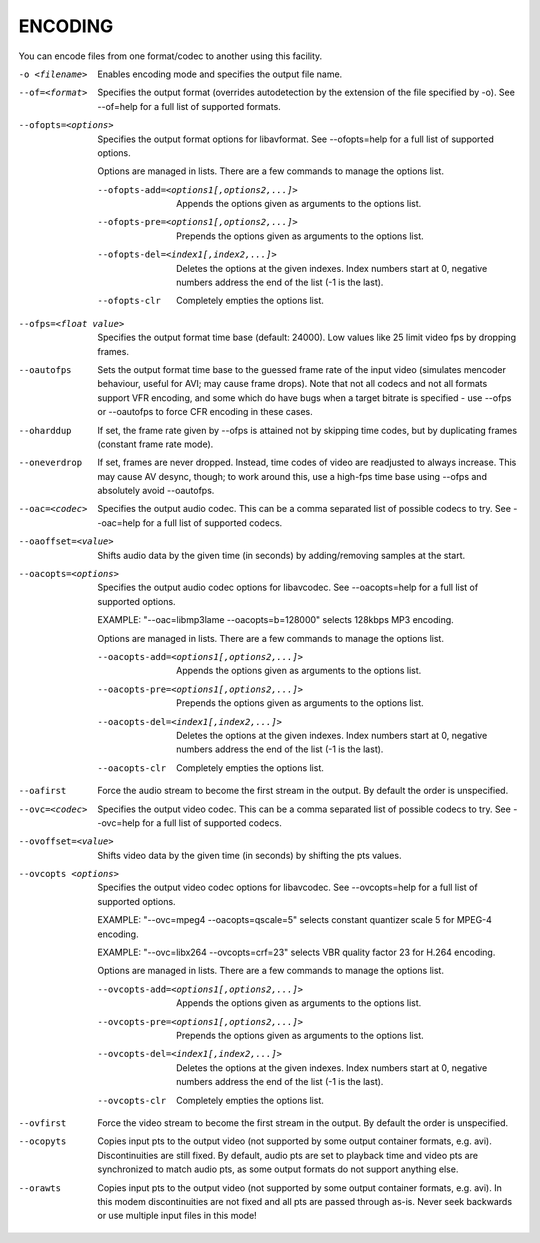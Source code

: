 .. _encode:

ENCODING
========

You can encode files from one format/codec to another using this facility.

-o <filename>
    Enables encoding mode and specifies the output file name.

--of=<format>
    Specifies the output format (overrides autodetection by the extension of
    the file specified by -o).
    See --of=help for a full list of supported formats.

--ofopts=<options>
    Specifies the output format options for libavformat.
    See --ofopts=help for a full list of supported options.

    Options are managed in lists. There are a few commands to manage the
    options list.

    --ofopts-add=<options1[,options2,...]>
        Appends the options given as arguments to the options list.

    --ofopts-pre=<options1[,options2,...]>
        Prepends the options given as arguments to the options list.

    --ofopts-del=<index1[,index2,...]>
        Deletes the options at the given indexes. Index numbers start at 0,
        negative numbers address the end of the list (-1 is the last).

    --ofopts-clr
        Completely empties the options list.

--ofps=<float value>
    Specifies the output format time base (default: 24000). Low values like 25
    limit video fps by dropping frames.

--oautofps
    Sets the output format time base to the guessed frame rate of the input
    video (simulates mencoder behaviour, useful for AVI; may cause frame
    drops). Note that not all codecs and not all formats support VFR
    encoding, and some which do have bugs when a target bitrate is
    specified - use --ofps or --oautofps to force CFR encoding in these
    cases.

--oharddup
    If set, the frame rate given by --ofps is attained not by skipping time
    codes, but by duplicating frames (constant frame rate mode).

--oneverdrop
    If set, frames are never dropped. Instead, time codes of video are
    readjusted to always increase. This may cause AV desync, though; to
    work around this, use a high-fps time base using --ofps and absolutely
    avoid --oautofps.

--oac=<codec>
    Specifies the output audio codec. This can be a comma separated list of
    possible codecs to try. See --oac=help for a full list of supported codecs.

--oaoffset=<value>
    Shifts audio data by the given time (in seconds) by adding/removing
    samples at the start.

--oacopts=<options>
    Specifies the output audio codec options for libavcodec.
    See --oacopts=help for a full list of supported options.

    EXAMPLE: "--oac=libmp3lame --oacopts=b=128000" selects 128kbps MP3
    encoding.

    Options are managed in lists. There are a few commands to manage the
    options list.

    --oacopts-add=<options1[,options2,...]>
        Appends the options given as arguments to the options list.

    --oacopts-pre=<options1[,options2,...]>
        Prepends the options given as arguments to the options list.

    --oacopts-del=<index1[,index2,...]>
        Deletes the options at the given indexes. Index numbers start at 0,
        negative numbers address the end of the list (-1 is the last).

    --oacopts-clr
        Completely empties the options list.

--oafirst
    Force the audio stream to become the first stream in the output. By default
    the order is unspecified.

--ovc=<codec>
    Specifies the output video codec. This can be a comma separated list of
    possible codecs to try. See --ovc=help for a full list of supported codecs.

--ovoffset=<value>
    Shifts video data by the given time (in seconds) by shifting the pts
    values.

--ovcopts <options>
    Specifies the output video codec options for libavcodec.
    See --ovcopts=help for a full list of supported options.

    EXAMPLE: "--ovc=mpeg4 --oacopts=qscale=5" selects constant quantizer scale
    5 for MPEG-4 encoding.

    EXAMPLE: "--ovc=libx264 --ovcopts=crf=23" selects VBR quality factor 23 for
    H.264 encoding.

    Options are managed in lists. There are a few commands to manage the
    options list.

    --ovcopts-add=<options1[,options2,...]>
        Appends the options given as arguments to the options list.

    --ovcopts-pre=<options1[,options2,...]>
        Prepends the options given as arguments to the options list.

    --ovcopts-del=<index1[,index2,...]>
        Deletes the options at the given indexes. Index numbers start at 0,
        negative numbers address the end of the list (-1 is the last).

    --ovcopts-clr
        Completely empties the options list.

--ovfirst
    Force the video stream to become the first stream in the output. By default
    the order is unspecified.

--ocopyts
    Copies input pts to the output video (not supported by some output
    container formats, e.g. avi). Discontinuities are still fixed.
    By default, audio pts are set to playback time and video pts are
    synchronized to match audio pts, as some output formats do not support
    anything else.

--orawts
    Copies input pts to the output video (not supported by some output
    container formats, e.g. avi). In this modem discontinuities are not fixed
    and all pts are passed through as-is. Never seek backwards or use multiple
    input files in this mode!
